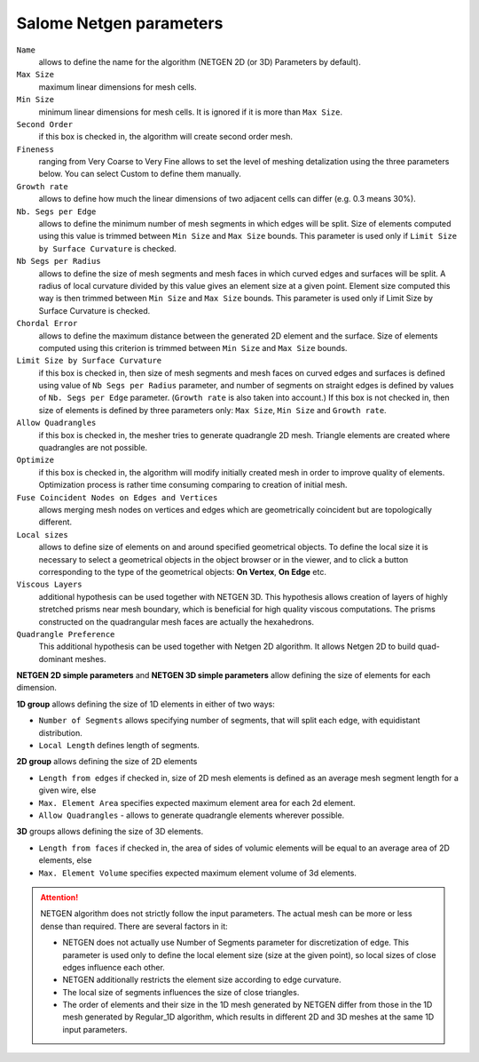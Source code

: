 Salome Netgen parameters
========================

.. ``netgen parameters``
    minSize  
    maxSize  
    growthRate  
    nbSegPerEdge  
    nbSegPerRadius  
    chordalErrorEnabled  
    chordalError  
    secondOrder  
    optimize  
    quadAllowed  
    useSurfaceCurvature  
    fuseEdges  
    checkChartBoundary 
    ``viscous layers parameters``
    thickness  
    numberOfLayers  
    stretchFactor  
    isFacesToIgnore  
    facesToIgnore  
    extrusionMethod 

``Name``
    allows to define the name for the algorithm (NETGEN 2D (or 3D) Parameters by default).
``Max Size``
    maximum linear dimensions for mesh cells.
``Min Size``
    minimum linear dimensions for mesh cells. It is ignored if it is more than ``Max Size``.
``Second Order``
    if this box is checked in, the algorithm will create second order mesh.
``Fineness``
    ranging from Very Coarse to Very Fine allows to set the level of meshing detalization using the three parameters below. You can select Custom to define them manually.
``Growth rate``
    allows to define how much the linear dimensions of two adjacent cells can differ (e.g. 0.3 means 30%).
``Nb. Segs per Edge``
    allows to define the minimum number of mesh segments in which edges will be split. Size of elements computed using this value is trimmed between ``Min Size`` and ``Max Size`` bounds. This parameter is used only if ``Limit Size by Surface Curvature`` is checked.
``Nb Segs per Radius``
    allows to define the size of mesh segments and mesh faces in which curved edges and surfaces will be split. A radius of local curvature divided by this value gives an element size at a given point. Element size computed this way is then trimmed between ``Min Size`` and ``Max Size`` bounds. This parameter is used only if Limit Size by Surface Curvature is checked.
``Chordal Error``
    allows to define the maximum distance between the generated 2D element and the surface. Size of elements computed using this criterion is trimmed between ``Min Size`` and ``Max Size`` bounds.
``Limit Size by Surface Curvature``
    if this box is checked in, then size of mesh segments and mesh faces on curved edges and surfaces is defined using value of ``Nb Segs per Radius`` parameter, and number of segments on straight edges is defined by values of ``Nb. Segs per Edge`` parameter. (``Growth rate`` is also taken into account.) If this box is not checked in, then size of elements is defined by three parameters only: ``Max Size``, ``Min Size`` and ``Growth rate``.
``Allow Quadrangles``
    if this box is checked in, the mesher tries to generate quadrangle 2D mesh. Triangle elements are created where quadrangles are not possible.
``Optimize``
    if this box is checked in, the algorithm will modify initially created mesh in order to improve quality of elements. Optimization process is rather time consuming comparing to creation of initial mesh.
``Fuse Coincident Nodes on Edges and Vertices``
    allows merging mesh nodes on vertices and edges which are geometrically coincident but are topologically different.

``Local sizes``
    allows to define size of elements on and around specified geometrical objects. To define the local size it is necessary to select a geometrical objects in the object browser or in the viewer, and to click a button corresponding to the type of the geometrical objects: **On Vertex**, **On Edge** etc.

``Viscous Layers``
    additional hypothesis can be used together with NETGEN 3D. This hypothesis allows creation of layers of highly stretched prisms near mesh boundary, which is beneficial for high quality viscous computations. The prisms constructed on the quadrangular mesh faces are actually the hexahedrons.

``Quadrangle Preference``
    This additional hypothesis can be used together with Netgen 2D algorithm. It allows Netgen 2D to build quad-dominant meshes.


**NETGEN 2D simple parameters** and **NETGEN 3D simple parameters** allow defining the size of elements for each dimension.

**1D group** allows defining the size of 1D elements in either of two ways:

* ``Number of Segments`` allows specifying number of segments, that will split each edge, with equidistant distribution.
* ``Local Length`` defines length of segments.

**2D group** allows defining the size of 2D elements

* ``Length from edges`` if checked in, size of 2D mesh elements is defined as an average mesh segment length for a given wire, else
* ``Max. Element Area`` specifies expected maximum element area for each 2d element.
* ``Allow Quadrangles`` - allows to generate quadrangle elements wherever possible.

**3D** groups allows defining the size of 3D elements.

* ``Length from faces`` if checked in, the area of sides of volumic elements will be equal to an average area of 2D elements, else
* ``Max. Element Volume`` specifies expected maximum element volume of 3d elements.

.. attention:: 

    NETGEN algorithm does not strictly follow the input parameters. The actual mesh can be more or less dense than required. There are several factors in it:
    
    * NETGEN does not actually use Number of Segments parameter for discretization of edge. This parameter is used only to define the local element size (size at the given point), so local sizes of close edges influence each other.
    * NETGEN additionally restricts the element size according to edge curvature.
    * The local size of segments influences the size of close triangles.
    * The order of elements and their size in the 1D mesh generated by NETGEN differ from those in the 1D mesh generated by Regular_1D algorithm, which results in different 2D and 3D meshes at the same 1D input parameters.

